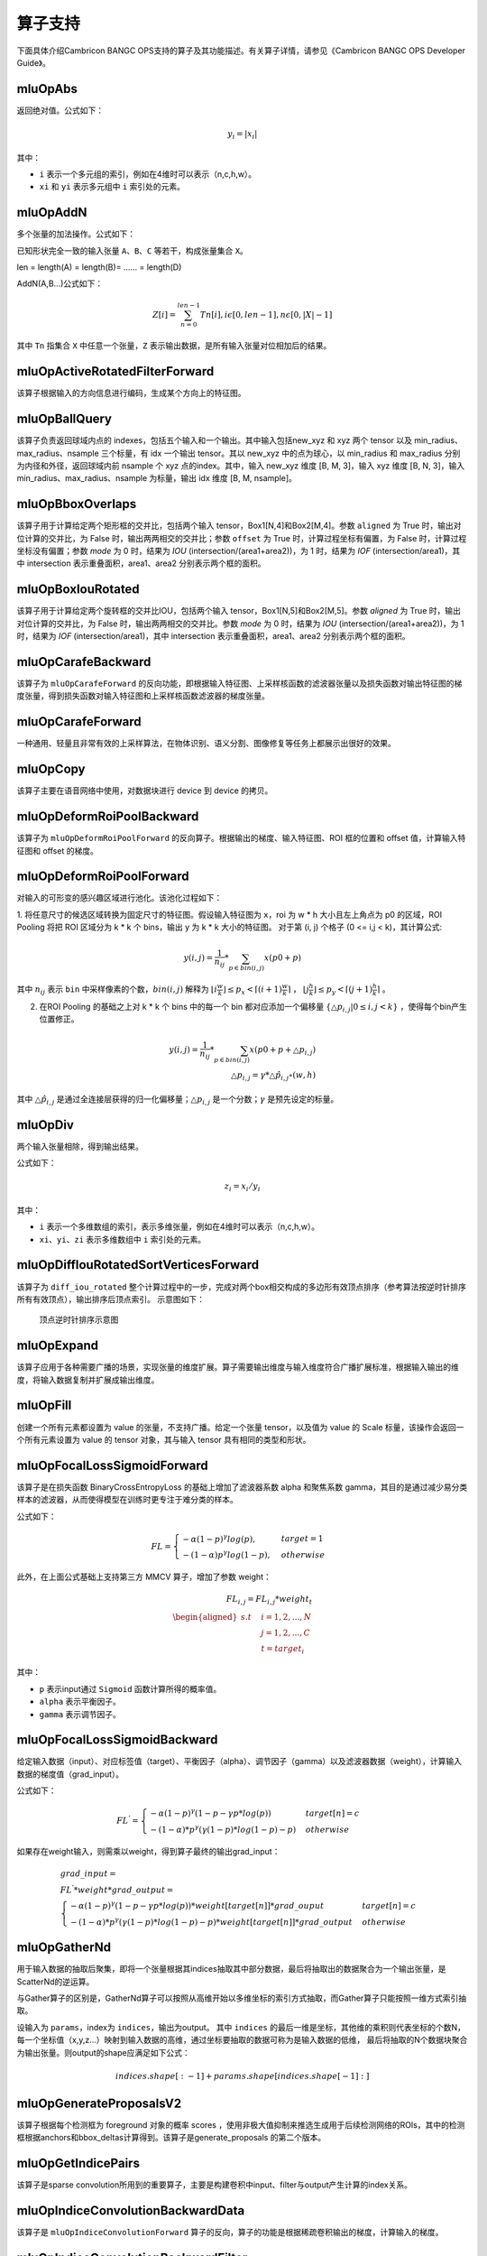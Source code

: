 .. _算子列表:

算子支持
==========================

下面具体介绍Cambricon BANGC OPS支持的算子及其功能描述。有关算子详情，请参见《Cambricon BANGC OPS Developer Guide》。

.. _abs:

mluOpAbs
-----------------------------

返回绝对值。公式如下：

.. math::

     y_i = |x_i|

其中：

- ``i`` 表示一个多元组的索引，例如在4维时可以表示（n,c,h,w）。
- ``xi`` 和 ``yi`` 表示多元组中 ``i`` 索引处的元素。

.. _add_n:

mluOpAddN
-----------------------------

多个张量的加法操作。公式如下：


已知形状完全一致的输入张量 ``A``、``B``、``C`` 等若干，构成张量集合 ``X``。

len = length(A) = length(B)= …… = length(D)

AddN(A,B...)公式如下：

.. math::

   Z[i]=\sum_{n=0}^{len-1}Tn[i],i\epsilon[0,len-1],n\epsilon[0,|X|-1]

其中 ``Tn`` 指集合 ``X`` 中任意一个张量，``Z`` 表示输出数据，是所有输入张量对位相加后的结果。

.. _active_rotated_filter_forward:

mluOpActiveRotatedFilterForward
----------------------------------
该算子根据输入的方向信息进行编码，生成某个方向上的特征图。

.. _ball_qeury:

mluOpBallQuery
-----------------------------
该算子负责返回球域内点的 indexes，包括五个输入和一个输出。其中输入包括new_xyz 和 xyz 两个 tensor 以及 min_radius、max_radius、nsample 三个标量，有 idx 一个输出 tensor。其以 new_xyz 中的点为球心，以 min_radius 和 max_radius 分别为内径和外径，返回球域内前 nsample 个 xyz 点的index。其中，输入 new_xyz 维度 [B, M, 3]，输入 xyz 维度 [B, N, 3]，输入 min_radius、max_radius、nsample 为标量，输出 idx 维度 [B, M, nsample]。

.. _bbox_overlaps:

mluOpBboxOverlaps
-----------------------------
该算子用于计算给定两个矩形框的交并比，包括两个输入 tensor，Box1[N,4]和Box2[M,4]。参数 ``aligned`` 为 True 时，输出对位计算的交并比，为 False 时，输出两两相交的交并比；参数 ``offset`` 为 True 时，计算过程坐标有偏置，为 False 时，计算过程坐标没有偏置；参数 `mode` 为 0 时，结果为 `IOU` (intersection/(area1+area2))，为 1 时，结果为 `IOF` (intersection/area1)，其中 intersection 表示重叠面积，area1、area2 分别表示两个框的面积。

.. _box_iou_rotated:

mluOpBoxIouRotated
-----------------------------
该算子用于计算给定两个旋转框的交并比IOU，包括两个输入 tensor，Box1[N,5]和Box2[M,5]。参数 `aligned` 为 True 时，输出对位计算的交并比，为 False 时，输出两两相交的交并比。参数 `mode` 为 0 时，结果为 `IOU` (intersection/(area1+area2))，为 1 时，结果为 `IOF` (intersection/area1)，其中 intersection 表示重叠面积，area1、area2 分别表示两个框的面积。

.. _carafe_backward:

mluOpCarafeBackward
----------------------------------
该算子为 ``mluOpCarafeForward`` 的反向功能，即根据输入特征图、上采样核函数的滤波器张量以及损失函数对输出特征图的梯度张量，得到损失函数对输入特征图和上采样核函数滤波器的梯度张量。

.. _carafe_forward:

mluOpCarafeForward
----------------------------------
一种通用、轻量且非常有效的上采样算法，在物体识别、语义分割、图像修复等任务上都展示出很好的效果。

.. _copy:

mluOpCopy
-----------------------------
该算子主要在语音网络中使用，对数据块进行 device 到 device 的拷贝。

.. _deform_roi_pool_backward:

mluOpDeformRoiPoolBackward
--------------------------
该算子为 ``mluOpDeformRoiPoolForward`` 的反向算子。根据输出的梯度、输入特征图、ROI 框的位置和 offset 值，计算输入特征图和 offset 的梯度。

.. _deform_roi_pool_forward:

mluOpDeformRoiPoolForward
--------------------------
对输入的可形变的感兴趣区域进行池化。该池化过程如下：

1. 将任意尺寸的候选区域转换为固定尺寸的特征图。假设输入特征图为 ``x``，roi 为 w * h 大小且左上角点为 p0 的区域，ROI Pooling 将把 ROI 区域分为 k * k 个 bins，输出 y 为 k * k 大小的特征图。
对于第 (i, j) 个格子 (0 <= i,j < k)，其计算公式:

.. math::

   y(i,j) = \frac{1}{n_{ij}} * \sum_{p\in bin(i,j)} x(p0 + p)

其中 :math:`n_{ij}` 表示 ``bin`` 中采样像素的个数，:math:`bin(i,j)` 解释为 :math:`\lfloor i\frac{w}{k}\rfloor\leq p_x < \lceil (i+1)\frac{w}{k} \rceil`
， :math:`\lfloor j\frac{h}{k}\rfloor\leq p_y < \lceil (j+1)\frac{h}{k} \rceil` 。

2. 在ROI Pooling 的基础之上对 k * k 个 bins 中的每一个 bin 都对应添加一个偏移量 :math:`\{\triangle p_{i,j}|0\leq i,j<k \}` ，使得每个bin产生位置修正。

.. math::

   y(i,j) = \frac{1}{n_{ij}}*\sum_{p\in bin(i,j)} x(p0 + p + \triangle p_{i,j})\\
   \triangle p_{i,j} = \gamma * \triangle \hat p_{i,j} \circ(w,h)

其中 :math:`\triangle \hat p_{i,j}` 是通过全连接层获得的归一化偏移量；:math:`\triangle p_{i,j}` 是一个分数；:math:`\gamma` 是预先设定的标量。

.. _div:

mluOpDiv
-----------------------------

两个输入张量相除，得到输出结果。

公式如下：

.. math::

   z_i = x_i/y_i

其中：

- ``i`` 表示一个多维数组的索引，表示多维张量，例如在4维时可以表示（n,c,h,w）。
- ``xi``、``yi``、``zi`` 表示多维数组中 ``i`` 索引处的元素。

.. _diff_iou_rotated_sort_vertices_forward:

mluOpDiffIouRotatedSortVerticesForward
------------------------------------------
该算子为 ``diff_iou_rotated`` 整个计算过程中的一步，完成对两个box相交构成的多边形有效顶点排序（参考算法按逆时针排序所有有效顶点），输出排序后顶点索引。
示意图如下：

.. figure:: ../images/sort_vertices.*

   顶点逆时针排序示意图

.. _expand:

mluOpExpand
-----------------------------
该算子应用于各种需要广播的场景，实现张量的维度扩展。算子需要输出维度与输入维度符合广播扩展标准，根据输入输出的维度，将输入数据复制并扩展成输出维度。

.. _fill:

mluOpFill
-----------------------------
创建一个所有元素都设置为 value 的张量，不支持广播。给定一个张量 tensor，以及值为 value 的 Scale 标量，该操作会返回一个所有元素设置为 value 的 tensor 对象，其与输入 tensor 具有相同的类型和形状。

.. _focal_loss_sigmoid_forward:

mluOpFocalLossSigmoidForward
--------------------------------------
该算子是在损失函数 BinaryCrossEntropyLoss 的基础上增加了滤波器系数 alpha 和聚焦系数 gamma，其目的是通过减少易分类样本的滤波器，从而使得模型在训练时更专注于难分类的样本。

公式如下：

.. math::

   FL =
   \begin{cases}
   -\alpha (1-p)^\gamma log(p),  & target=1 \\
   -(1-\alpha) p^\gamma log(1-p), & otherwise
   \end{cases}

此外，在上面公式基础上支持第三方 MMCV 算子，增加了参数 weight：

.. math::

   FL_{i,j} = FL_{i,j} * weight_t \\
   \begin{aligned}
   s.t \quad & i=1,2,...,N \\
        & j=1,2,...,C \\
        & t=target_i
   \end{aligned}

其中：

- ``p`` 表示input通过 ``Sigmoid`` 函数计算所得的概率值。
- ``alpha`` 表示平衡因子。
- ``gamma`` 表示调节因子。

.. _focal_loss_sigmoid_backward:

.. _focal_loss_sigmoid_backward:

mluOpFocalLossSigmoidBackward
--------------------------------------
给定输入数据（input）、对应标签值（target）、平衡因子（alpha）、调节因子（gamma）以及滤波器数据（weight），计算输入数据的梯度值（grad_input）。

公式如下：

.. math::

   FL^{'} =
   \begin{cases}
   -\alpha*(1-p)^\gamma*(1-p-\gamma*p*log(p)) & target[n]=c \\
   -(1-\alpha)*p^\gamma*(\gamma*(1-p)*log(1-p)-p) & otherwise
   \end{cases}

如果存在weight输入，则需乘以weight，得到算子最终的输出grad_input：

.. math::

   \begin{array}{lcl}
   grad\_input = \\ FL^{'} *weight* grad\_output = \\
   \begin{cases}
   -\alpha*(1-p)^\gamma*(1-p-\gamma*p*log(p))*weight[target[n]]*grad\_ouput & target[n]=c \\
   -(1-\alpha)*p^\gamma*(\gamma*(1-p)*log(1-p)-p)*weight[target[n]]*grad\_output & otherwise
   \end{cases}
   \end{array}

.. _gather_nd:

mluOpGatherNd
--------------

用于输入数据的抽取后聚集，即将一个张量根据其indices抽取其中部分数据，最后将抽取出的数据聚合为一个输出张量，是ScatterNd的逆运算。

与Gather算子的区别是，GatherNd算子可以按照从高维开始以多维坐标的索引方式抽取，而Gather算子只能按照一维方式索引抽取。

设输入为 ``params``，index为 ``indices``，输出为output。
其中 ``indices`` 的最后一维是坐标，其他维的乘积则代表坐标的个数N，每一个坐标值（x,y,z...）映射到输入数据的高维，通过坐标要抽取的数据可称为是输入数据的低维，
最后将抽取的N个数据块聚合为输出张量。则output的shape应满足如下公式：

.. math::

   indices.shape[:-1] + params.shape[indices.shape[-1]:]

.. _generate_proposal_v2:

mluOpGenerateProposalsV2
-----------------------------
该算子根据每个检测框为 foreground 对象的概率 scores ，使用非极大值抑制来推选生成用于后续检测网络的ROIs，其中的检测框根据anchors和bbox_deltas计算得到。该算子是generate_proposals 的第二个版本。

.. _get_indice_pairs:

mluOpGetIndicePairs
--------------------------
该算子是sparse convolution所用到的重要算子，主要是构建卷积中input、filter与output产生计算的index关系。

.. _indice_convolution_backward_data:

mluOpIndiceConvolutionBackwardData
-------------------------------------------
该算子是 ``mluOpIndiceConvolutionForward`` 算子的反向，算子的功能是根据稀疏卷积输出的梯度，计算输入的梯度。

.. _indice_convolution_backward_filter:

mluOpIndiceConvolutionBackwardFilter
-------------------------------------------
该算子是 ``mluOpIndiceConvolutionForward`` 算子的反向，算子的功能是根据稀疏卷积输出的梯度，计算卷积滤波张量的梯度。

.. _indice_convolution_forward:

mluOpIndiceConvolutionForward
--------------------------------
该算子对稀疏张量处理后的2维张量进行卷积操作，算子输出稀疏输入的卷积结果，结果也以2维张量形式给出。

.. _log:

mluOpLog
-----------------------------

计算输入张量的以e、2、10为底的对数。

log的计算公式为：

.. math::

     y_i = log(x_i)

log2的计算公式为：

.. math::

   y_i = log2(x_i)


Llg10的计算公式为：

.. math::

   y_i = log10(x_i)


注：

- ``i`` 表示一个多元数组的索引，表示多维张量。
- :math:`x_i`、:math:`y_i` 表示多元组中 i 索引处的元素。

.. _mat_mul:

mluOpMatMul
---------------------------------

对张量进行矩阵乘计算。

公式如下：

.. math::

   D=alpha*(op(A)*op(B))+beta*C

其中：

- ``op(A)`` 代表对A矩阵进行转置或者不进行操作，``op(A)`` 也是一个矩阵。
- ``op(A)*op(B)`` 代表对两个矩阵进行矩阵乘。
- C可以和D的指针地址相同，此时为原位操作。
- beta!=0时才会计算beta*C。

.. _moe_dispatch_backward_data:

mluOpMoeDispatchBackwardData
----------------------------------
MoE算法中对输入进行重新分配（dispatch）的反向算子，用于计算 input 的梯度 ``grad_input`` 。

.. _moe_dispatch_backward_gate:

mluOpMoeDispatchBackwardGate
----------------------------------
MoE算法中对输入进行重新分配（dispatch）的反向算子，用于计算gates的梯度 ``grad_gates``。

.. _moe_dispatch_forward:

mluOpMoeDispatchForward
-----------------------------------------

MoE算法中对输入进行重新分配。

.. _ms_deform_attn_backward:

mluOpMsDeformAttnBackward
-----------------------------
该算子是 ``mluOpMsDeformAttnForward`` 算子的反向，计算输入value，sampling_loc和attn_weight的梯度。

.. _ms_deform_attn_forward:

mluOpMsDeformAttnForward
---------------------------------
该算子是Multi-scale deformable attention的正向过程，通过 ``data_spatial_shapes`` 将  ``data_sampling_loc`` 映射到 ``data_value`` 的对应位置，从对应位置取值进行双线性插值，插值结果乘以 ``data_attn_weight`` 获得最终的输出 ``data_col`` 。

.. _mutual_information_backward:

mluOpMutualInformationBackward
--------------------------------
该算子是 ``mluOpMutualInformationForward`` 算子的反向，计算输入 ``px`` 和 ``py`` 的梯度。

公式如下：
.. math::

  \begin{array}{lcl}
   term1(b,s,t) = e^{p(b,s,t) + px(b,s,t) - p(b,s+1,t)} \\
   term2(b,s,t) = e^{p(b,s,t) + py(b,s,t) - p(b,s,t+1)} \\
   p\_grad(b,s,t) = p\_grad(b,s+1,t) * term1(b,s,t) + p\_grad(b,s,t+1) * term2(b,s,t) \\
   px\_grad(b,s,t) = p\_grad(b,s+1,t) * term1(b,s,t) \\
   py\_grad(b,s,t) = p\_grad(b,s,t+1) * term2(b,s,t)
  \end{array}

.. _nms:

mluOpNms
---------
NMS的算法简述：
- 用最大SCORE对应的box的面积和其他SCORE对应的面积算出N - 1个IOU；
- 移除IOU > IOU阈值的参与的计算的较小的box；
- 重复1，2直到满足特定的终止条件。

.. _nms_rotated:

mluOpNmsRotated
-----------------------------
计算旋转box的非极大值抑制。

.. _points_in_boxes:

mluOpPointsInBoxes
----------------------------------

检测给定的点云数据中每个点属于哪个3D框，输出表示对应框的索引，如果不存在对应的框，输出-1。

其中对于给定的points(x, y, z)，box(cx, cy, cz, dx, dy, dz, rz)，检测points是否在box内的公式如下：

.. math::

	in\_flag = \lvert (z - cz) \rvert <= \frac{dz}{2} \ \& \\
	\lvert (x - cx) * cos(-rz) - (y - cy) * sin(-rz)\rvert < \frac{dx}{2} \ \& \\
	\lvert (x - cx) * sin(-rz) + (y - cy) * cos(-rz)\rvert < \frac{dy}{2}

.. _poly_nms:

mluOpPolyNms
-----------------------------
计算不规则四边形的非极大值抑制，用于删除高度冗余的不规则四边形输入框。

.. _proir_box:

mluOpPriorBox
-----------------------------
该算子为SSD（Single Shot MultiBox Detector）算法生成候选框。具体是在输入input的每个位置产生num_priors个候选框。候选框的坐标为（x1,y1,x2,y2），代表候选框的左上和右下的点的坐标。总共生成 boxes_num = height * width * num_priors 个候选框，其中：

一个点生成的num_priors个候选框的中心都一样，默认为每个网格的中心，offset为候选框的中心位移。

例如，（0,0）处的候选框中心点为（0+offset，0+offset）。

每个点生成的第j（0<j<=num_priors）个候选框之间对应的宽，高都一样（对超出边界的候选框不裁剪的前提下）。

例如，第一个点生成的第1个候选框和第二个点生成的第1个候选框的宽高相等。

.. _psa_mask_backward:

mluOpPsamaskBackward
-----------------------------

根据mask大小、计算方式以及输出的梯度，计算输入的梯度。
对于COLLECT计算方式，计算公式如下：

.. math::

   \begin{array}{lcl}
   half\_mask\_h = (h\_mask - 1) / 2 \\
   half\_mask\_w = (w\_mask - 1) / 2 \\
   dx[n][h][w][hidx * w\_mask + widx] = dy[n][h][w][(hidx + h - half\_mask\_h)* \\
   w\_feature + widx + w - half\_mask\_w] \\
   hidx \in [max(0, half\_mask\_h - h),min(h\_mask, h\_feature + half\_mask\_h)] \\
   widx \in [max(0, half\_mask\_w - w),min(w\_mask, w\_feature + half\_mask\_w)] \\\
   \end{array}


其中：

- ``n``、``h`` 和 ``w`` 分别表示当前的NHW维度。
- ``dx`` 是输入的梯度。
- ``dy`` 是输出的梯度。

对于DISTRIBUTE计算方式，计算公式如下：

.. math::

   \begin{array}{lcl}
   half\_mask\_h = (h\_mask - 1) / 2 \\
   half\_mask\_w = (w\_mask - 1) / 2 \\
   dx[n][h][w][hidx * w\_mask + widx] = dy[n][hidx + h - half\_mask\_h][widx + w - half\_mask\_w][c] \\
   hidx \in [max(0, half\_mask\_h - h),min(h\_mask, h\_feature + half\_mask\_h)] \\
   widx \in [max(0, half\_mask\_w - w),min(w\_mask, w\_feature + half\_mask\_w)] \\\
   \end{array}

其中：

- ``n``、``h``、``w`` 和 ``c`` 分别表示当前的NHWC维度。
- ``dx`` 是输入的梯度。
- ``dy`` 是输出的梯度。

.. _psa_mask_forward:

mluOpPsamaskForward
-----------------------------

根据mask大小以及计算方式，为输入打上mask。
对于COLLECT计算方式，计算公式如下：

.. math::

   \begin{array}{lcl}
   half\_mask\_h = (h\_mask - 1) / 2 \\
   half\_mask\_w = (w\_mask - 1) / 2 \\
   y[n][h][w][(hidx + h - half\_mask\_h) * w\_feature + widx + w - half\_mask\_w] = x[n][h][w][hidx * w\_mask + widx] \\
   hidx \in [max(0, half\_mask\_h - h),min(h\_mask, h\_feature + half\_mask\_h)] \\
   widx \in [max(0, half\_mask\_w - w),min(w\_mask, w\_feature + half\_mask\_w)] \\\
   \end{array}


其中：

- ``n``、``h`` 和 ``w`` 分别表示当前的NHW维度。
- ``x`` 是输入的数据。
- ``y`` 是输出的数据。

对于DISTRIBUTE计算方式，计算公式如下：

.. math::

   \begin{array}{lcl}
   half\_mask\_h = (h\_mask - 1) / 2 \\
   half\_mask\_w = (w\_mask - 1) / 2 \\
   y[n][hidx + h - half\_mask\_h][widx + w - half\_mask\_w][c] = x[n][h][w][hidx * w\_mask + widx] \\
   hidx \in [max(0, half\_mask\_h - h),min(h\_mask, h\_feature + half\_mask\_h)] \\
   widx \in [max(0, half\_mask\_w - w),min(w\_mask, w\_feature + half\_mask\_w)] \\\
   \end{array}

其中：

- ``n``、``h``、``w`` 和 ``c`` 分别表示当前的NHWC维度。
- ``x`` 是输入的数据。
- ``y`` 是输出的数据。

.. _psroi_pool_backward:

mluOpPsRoiPoolBackward
-----------------------------
该算子为 ``mluOpPsRoiPoolForward`` 算子的反向。

.. _psroi_pool_forward:

mluOpPsRoiPoolForward
-----------------------------
一种针对位置敏感区域的池化方式。psroipool的操作与roipool类似，不同之处在于不同空间维度输出的图片特征来自不同的feature map channels，且对每个小区域进行的是Average Pooling，不同于roipool的Max Pooling。对于一个输出 k * k 的结果，不同空间维度的特征取自输入feature map中不同的组，即将输入的feature map在通道维度均匀分为k * k组，每组的channel数与输出的channel一致。

.. _reduce:

mluOpReduce
------------

根据axis参数，对相应维度的元素进行累加、累乘、求最大、求最小、求均值等操作。

公式如下：

以 axis = 0 为例， 其中 ``X`` 和 ``Y`` 为 ``shape=(I,J,K,M,N)`` 的向量，``x`` 为 ``X`` 中第 ``(i,j,k,m,n)`` 个元素 ，``y`` 为 ``Y`` 中第 ``(0,j,k,m,n)`` 个元素。

reduce_sum 公式如下：

.. math::

   \begin{aligned}
   Y_{(I,J,K,M,N)}=ReduceSum(X_{(I,J,K,M,N)}),
   y_{(0,j,k,m,n)}=\sum_{i=0}^{I}x_{(i,j,k,m,n)}
   \end{aligned}

reduce_mean 公式如下：

.. math::

   \begin{aligned}
   Y_{(I,J,K,M,N)}=ReduceMean(X_{(I,J,K,M,N)}),
   y_{(0,j,k,m,n)}=\frac{\sum_{i=0}^{I}x_{(i,j,k,m,n)}}{I}
   \end{aligned}

reduce_prod 公式如下：

.. math::

   \begin{aligned}
   Y_{(I,J,K,M,N)}=ReduceProd(X_{(I,J,K,M,N)}),
   y_{(0,j,k,m,n)}=\prod_{i=0}^{I}x_{(i,j,k,m,n)}
   \end{aligned}

reduce_asum 公式如下：


.. math::

   \begin{aligned}
   Y_{(I,J,K,M,N)}=ReduceASum(X_{(I,J,K,M,N)}),
   y_{(0,j,k,m,n)}=\sum_{i=0}^{I}|x_{(i,j,k,m,n)}|
   \end{aligned}

reduce_sumsq 公式如下：

.. math::

   \begin{aligned}
   Y_{(I,J,K,M,N)}=ReduceSumSq(X_{(I,J,K,M,N)}),
   y_{(0,j,k,m,n)}=\sum_{i=0}^{I}(x_{(i,j,k,m,n)})^2
   \end{aligned}

reduce_norm1 公式如下：

.. math::

   \begin{aligned}
   Y_{(I,J,K,M,N)}=ReduceNorm1(X_{(I,J,K,M,N)}),
   y_{(0,j,k,m,n)}=\sum_{i=0}^{I}\mid x_{(i,j,k,m,n)}\mid
   \end{aligned}

reduce_norm2 公式如下：

.. math::

   \begin{aligned}
   Y_{(I,J,K,M,N)}=ReduceNorm2(X_{(I,J,K,M,N)}),
   y_{(0,j,k,m,n)}=\sqrt{\sum_{i=0}^{I}x_{(i,j,k,m,n)}^2}
   \end{aligned}

reduce_normp 公式如下：

.. math::

   \begin{aligned}
   Y_{(I,J,K,M,N)}=ReduceNormP(X_{(I,J,K,M,N)}),
   y_{(0,j,k,m,n)}=(\sum_{i=0}{I}x_{(i,j,k,m,n)}^p)(1/p)
   \end{aligned}

reduce_max 公式如下：

.. math::

   \begin{aligned}
   Y_{I,J,K,M,N}=ReduceMax(X_{(I,J,K,M,N)}),
   y_{(0,j,k,m,n)}=\max_{i=0}^{I}{x_{(i,j,k,m,n)}}
   \end{aligned}

reduce_min 公式如下：

.. math::

   \begin{aligned}
   Y_{I,J,K,M,N}=ReduceMin(X_{(I,J,K,M,N)}),
   y_{(0,j,k,m,n)}=\min_{i=0}^{I}{x_{(i,j,k,m,n)}}
   \end{aligned}

reduce_max_last_index 公式如下：

.. math::

   \begin{aligned}
   Y_{I,J,K,M,N}=ReduceMaxLastIndex(X_{(I,J,K,M,N)}),
   y_{(0,j,k,m,n)}=\max_{i=0}^{I}{x_{(i,j,k,m,n)}}
   \end{aligned}

reduce_min_last_index 公式如下：

.. math::

   \begin{aligned}
   Y_{I,J,K,M,N}=ReduceMinLastIndex(X_{(I,J,K,M,N)}),
   y_{(0,j,k,m,n)}=\min_{i=0}^{I}{x_{(i,j,k,m,n)}}
   \end{aligned}

reduce_and 公式如下：

.. math::

   \begin{aligned}
   Y_{(I,J,K,M,N)}=ReduceAnd(X_{(I,J,K,M,N)}),
   y_{(0,j,k,m,n)} = x_{(0,j,k,m,n)} \&\&{i=1}^{I} x{(i,j,k,m,n)}
   \end{aligned}

reduce_or 公式如下：

.. math::

   \begin{aligned}
   Y_{(I,J,K,M,N)}=ReduceOr(X_{(I,J,K,M,N)}),
   y_{(0,j,k,m,n)} = x_{(0,j,k,m,n)} ||{i=1}^{I} x{(i,j,k,m,n)}
   \end{aligned}

.. _roi_align_backward:

mluOpRoiAlignBackward
---------------------------------
该算子是 ``mluOpRoiAlignForward`` 算子的反向，根据 boxes中的坐标值，使用 spatial_scale 参数进行缩放，计算出 Roi窗口的坐标、长宽。pool_mode等于0时，为Max模式的反向，按照argmax_x 和 argmax_y 的坐标，进行双线性插值，计算映射到 grad_image 上坐标点的加权系数，分别对grad_output加权后，累加反传梯度；pool_mode等于1时，为Avg模式的反向，根据 sampling_ratio 参数，计算每个 grad_output 需要反传梯度的采样点数，再计算每个采样点的x，y坐标，进行双线性插值，对grad_output加权、均摊，累加反传梯度。

.. _roi_align_forward:

mluOpRoiAlignForward
-----------------------------
该算子是在Mask-RCNN中提出的一种区域特征聚集的方式，该算子主要应用于FasterRCNN-Resnet101+FPN和MaskRCNN-Resnet+FPN网络。

.. _roi_align_rotated_backward:

mluOpRoiAlignRotatedBackward
-----------------------------
该算子为 ``mluOpRoiAlignRotatedForward`` 算子的反向，根据 rois 定位的位置信息，将输入梯度数据平均回传到 features 相应位置上，该操作需使用 atomic_add 来控制执行顺序。

.. _roi_align_rotated_forward:

mluOpRoiAlignRotatedForward
-----------------------------
该算子当前应用于 FOTS 网络结构中，以双线性插值的方式提取非整数大小且带有旋转的 rois 的特征图。

其中 rois 是一个二维的tensor，其第一维度与 output 的第一维度相同，最后一维必须等于 6 。每个 roi 包含（batch_id, x, y, w, h, theta），其中，x 和 y 表示的是 roi 中心点的坐标，w 和 h 分别是 roi 的宽和高，theta 表示边框逆时针旋转的角度。

rois 中 batch_id 的值在 [0, batch-1] 范围内，其中 batch 是输入 featrues 的第一维的大小。

output 的最高维与 rois 的最高维度相等，最后一维度大小与 features 的最后一维相等。

.. _roi_crop_backward:

mluOpRoiCropBackward
-----------------------------
该算子为 ``mluOpRoiCropForward`` 算子的反向。

.. _roi_crop_forward:

mluOpRoiCropForward
-----------------------------
根据感兴趣区域提取固定大小的输出特征。从输入的 grid 中提取一个 (y, x) 坐标映射参数，反映射到 input 中的 A 处得到坐标信息(Ax, Ay)，获取A点附近整数点位 top_left, top_right, bottom_left, bottom_right 四处像素值，根据 grid 中每个像素位 bin 的索引获得 output 中对应的偏移地址，最后通过双线性插值计算输出 output 的像素值。

.. _roiaware_pool3d_backward:

mluOpRoiawarePool3dBackward
-----------------------------
该算子为 ``mluOpRoiawarePool3dForward`` 的反向算子，输入体素中的 idx 以及前向的池化特征值，计算反向梯度值。

.. _roiaware_pool3d_forward:

mluOpRoiawarePool3dForward
-----------------------------
给定一组点和点的特征值，以及一组长方体框，将框中的点的特征进行池化，输出指定数量的体素中的最大或者平均特征值以及点在对应体素中的索引。

.. _roipoint_pool3d:

mluOpRoiPointPool3d
----------------------------------
该算子功能是筛选出3D bounding boxes内的点云数据坐标和特征。LiDAR坐标系下，判断点云数据坐标是否在bounding box边框内的计算公式为：

.. math::

   cz = cz + \frac{dz}{2} \\
   local\_x = (x - cx) * cos(-rz) - (y - cy) * sin(-rz) \\
   local\_y = (x - cx) * sin(-rz) + (y - cy) * cos(-rz) \\
   in\_flag = |local\_x| < \frac{dx}{2} \& |local\_y| < \frac{dy}{2} \& |z - cz| <= \frac{dz}{2}

.. _rotated_feature_align_backward:

mluOpRotatedFeatureAlignBackward
----------------------------------
该算子是 ``mluOpRotatedFeatureAlignForward`` 算子的反向，算子的功能是根据 output 的梯度，计算 input 的梯度。

.. _rotated_feature_align_forward:

mluOpRotatedFeatureAlignForward
----------------------------------
该算子是利用旋转锚点框中的位置信息对输入特征图中的像素值进行特征插值矫正，逐像素的重建输入特征图特征信息，该特征插值方法是根据旋转锚点的位置信息进行一次或是五次双线性插值。

.. _scatter_nd:

mluOpScatterNd
----------------

用于输入数据的抽取后分发，即将一个张量根据其indices将updates散布到新的张量（初始为零）。该算子根据索引对给定shape的零张量中的单个值或切片应用稀疏updates来创建新的张量。是GatherNd的逆运算。如果indices中存在重复>值，那么与之对应updates中的值或切片会在output上进行累加运算。对于indices中的非法值（比如负数或者超过输出边界的值）自动跳过，不进行报错。

.. _sqrt:

mluOpSqrt
-----------------------------

开方的操作。

公式如下：

.. math::

   y_i = \sqrt{x_i}

其中：

- ``i`` 表示一个多维数组的索引，表示多维张量，例如在4维时可以表示 (n,c,h,w)。
- :math:`x_i` 和 :math:`y_i` 表示多元组中 i索引处的元素。

.. _sqrt_backward:

mluOpSqrtBackward
-----------------------------

计算 Sqrt 的导数。

假设输入为 x，输出为 y，上一层回传的导数为 :math:`diff_y`，公式如下：

.. math::

   diff_x = 0.5 * \frac{diff_y}{y}

.. _three_interpolate_backward:

mluOpThreeInterpolateBackward
-------------------------------
该算子为 ``mluOpThreeInterpolateForward`` 算子的反向，算子的功能是根据 output 的梯度，计算 features 的梯度。具体是将 grad_output 乘上对应位置的 weights，并将相乘的结果和对应 indices 位置的 grad_features 做 atomic_add。该算子有三个输入 tensor，一个输出 tensor，输入 grad_output 维度 [B, C, N]，输入 indices 维度 [B, N, 3]，输入 weights 维度 [B, N, 3]，输出 grad_features 维度 [B, C, M]。

.. _three_interpolate_forward:

mluOpThreeInterpolateForward
-------------------------------
该算子对三个输入特征做加权线性插值获得目标特征。其中三个输入特征在 features tensor 中的下标由 indices tensor 决定，将选择出来的三个输入特征乘上对应的 weights tensor 中的加权系数，并将对应的乘法结果进行累加得到目标特征，对于每个 batch，在每个 channel 上重复上述过程 N 次就得到加权插值后的输出结果。该算子有三个输入 tensor，一个输出 tensor，输入 features 维度 [B, C, M]，输入 indices 维度 [B, N, 3]，输入 weights 维度 [B, N, 3]，输出 output 维度 [B, C, N]。

.. _three_nn_forward:

mluOpThreeNNForward
-----------------------------
该算子为点云 ``unknown`` 集合中的点的寻找来自 ``known``集合中的前 ``3`` 个邻近点。点云数据点的坐标为 ``(x, y, z)`` ， 通过计算平方差距离后排序，得到前3个邻近点及其在集合中的 ``index``。

.. _transpose:

mluOpTranspose
----------------
维度转换。公式如下：

.. math::
   out_tensor.shape[i] = input_tensor.shape(permute[i])

其中 ``permute`` 为用户希望的对输入张量转置的规则。例如 ``input shape = (11,22,33), permute[3] = {2,1,0}``，则输出 ``output shape = [33,22,11]``。

.. _unique:

mluOpUnique
-------------

对一维数组去重。公式如下：

.. math::

   y[index[i]] = x[i] for i in range(len(x))

其中 ``x`` 表示输入数据，``y`` 表示输出数据。

.. _voxel_pooling_forward:

mluOpVoxelPoolingForward
-----------------------------
该算子用于 BEVDepth 网络，将给定若干个相同的 x、y 坐标上的所有通道上的特征值分别相加，再投射到对应坐标上的 bev 2D 区域内的对应通道，该算子有两个输入 tensor，两个输出 tensor，输入 geom_xyz 维度 [B, N, 3]，输入 input_features 维度 [B, N, C]，输出 output_features 维度 [B, H, W, C]，输出 pos_memo 维度 [B, N, 3]。

.. _voxelization:

mluOpVoxelization
-----------------------------
该算子用于将输入点集转化为指定边界范围内的体素，输出所有体素内各点特征值、所有体素位置、各体素内点的数量以及体素数量。

.. _yolo_box:

mluOpYoloBox
-----------------------------
该算子负责从检测网络的 backbone 输出部分，计算真实检测框 bbox 信息。该算子包括三个输入 tensor，输入 x 维度 [N, C, H, W]，输入 img_size 维度 [N, 2]，输入 anchors 维度 [2*S]，其中S表示每个像素点应预测的框的数量；包括两个输出 tensor，输出 boxes 维度 [N, S, 4, H*W]，输出 scores 维度 [N, S, class_num, H*W]。

.. _dynamic_point_to_voxel_forward:

mluOpDynamicPointToVoxelForward
---------------------------------
该算子dynamic_point_to_voxel_forward算子的主要功能就是将具有相同体素坐标的所有点数据，在 ``num_feats`` 特征维度上利用 ``mean`` 或 ``max`` 方法进行去重; 

该算子包含三个输入: `feats`, `coors`, `reduce_type`，五个输出: `voxel_feats`, `voxel_coors`, `point2voxel_map`, `voxel_points_count`, `voxel_num`;

实现算子功能可以划分 2 个部分:

1）将体素坐标 `coors` 进行排序、去重，得到新的体素坐标 `voxel_coors`; 保存去重后体素的个数 ``num_voxels`` 到 `voxel_num`; 保存 `coors` 中每个体素坐标在 `voxel_coors` 中对应的索引到 `point2voxel_map`; 保存 `voxel_coors` 中每个体素坐标在 `coors` 中出现的个数到 `voxel_points_count`;

2）遍历 `feats` 中每个点，在特征维度上，对每个值根据 `reduce_type` 的方法进行计算，将结果保存到 `voxel_feats` 中; 当 `reduce_type` = ``max``, 在特征维度上对每个值取最大的值; 当 `reduce_type` = ``mean``, 将特征维度每个值都累加到 `voxel_feats` 对应位置中，再利用 `voxel_points_count` 获取该体素位置在原始体素中出现的个数，再对 `voxel_feats` 的特征维度求平均。
